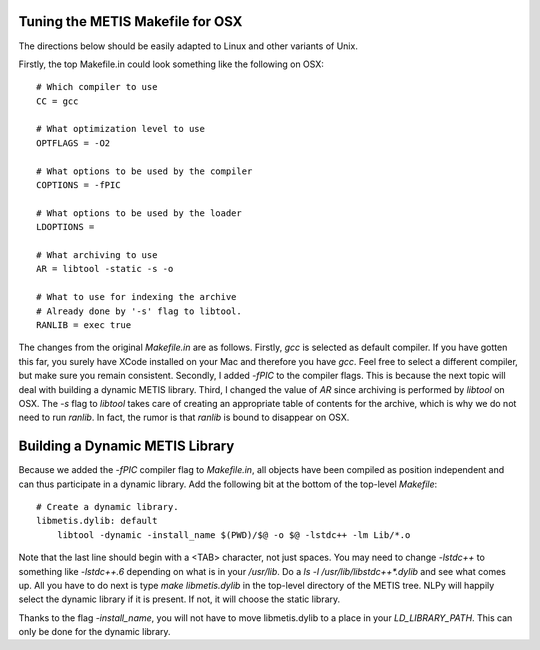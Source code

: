 Tuning the METIS Makefile for OSX
=================================

The directions below should be easily adapted to Linux and other variants of
Unix.

Firstly, the top Makefile.in could look something like the following on OSX::

    # Which compiler to use
    CC = gcc
    
    # What optimization level to use
    OPTFLAGS = -O2 
    
    # What options to be used by the compiler
    COPTIONS = -fPIC
    
    # What options to be used by the loader
    LDOPTIONS =
    
    # What archiving to use
    AR = libtool -static -s -o
    
    # What to use for indexing the archive
    # Already done by '-s' flag to libtool.
    RANLIB = exec true

The changes from the original `Makefile.in` are as follows. Firstly, `gcc` is
selected as default compiler. If you have gotten this far, you surely have
XCode installed on your Mac and therefore you have `gcc`. Feel free to select a
different compiler, but make sure you remain consistent. Secondly, I added
`-fPIC` to the compiler flags. This is because the next topic will deal with
building a dynamic METIS library. Third, I changed the value of `AR` since
archiving is performed by `libtool` on OSX. The `-s` flag to `libtool` takes
care of creating an appropriate table of contents for the archive, which is why
we do not need to run `ranlib`. In fact, the rumor is that `ranlib` is bound to
disappear on OSX.


Building a Dynamic METIS Library
================================

Because we added the `-fPIC` compiler flag to `Makefile.in`, all objects have
been compiled as position independent and can thus participate in a dynamic
library. Add the following bit at the bottom of the top-level `Makefile`::

    # Create a dynamic library.
    libmetis.dylib: default
        libtool -dynamic -install_name $(PWD)/$@ -o $@ -lstdc++ -lm Lib/*.o

Note that the last line should begin with a <TAB> character, not just spaces.
You may need to change `-lstdc++` to something like `-lstdc++.6` depending on
what is in your `/usr/lib`. Do a `ls -l /usr/lib/libstdc++*.dylib` and see what
comes up. All you have to do next is type `make libmetis.dylib` in the
top-level directory of the METIS tree. NLPy will happily select the dynamic
library if it is present. If not, it will choose the static library.

Thanks to the flag `-install_name`, you will not have to move libmetis.dylib to
a place in your `LD_LIBRARY_PATH`. This can only be done for the dynamic
library.
